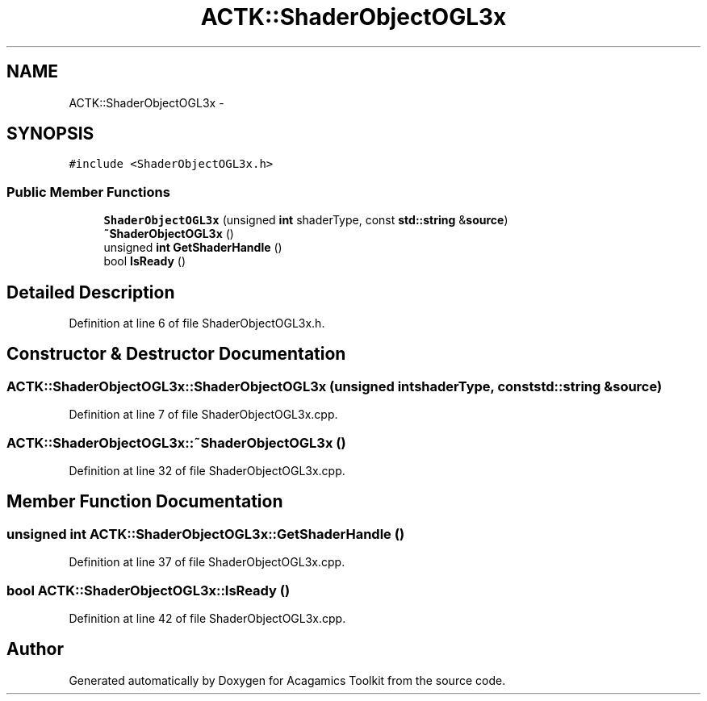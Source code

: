.TH "ACTK::ShaderObjectOGL3x" 3 "Thu Apr 3 2014" "Acagamics Toolkit" \" -*- nroff -*-
.ad l
.nh
.SH NAME
ACTK::ShaderObjectOGL3x \- 
.SH SYNOPSIS
.br
.PP
.PP
\fC#include <ShaderObjectOGL3x\&.h>\fP
.SS "Public Member Functions"

.in +1c
.ti -1c
.RI "\fBShaderObjectOGL3x\fP (unsigned \fBint\fP shaderType, const \fBstd::string\fP &\fBsource\fP)"
.br
.ti -1c
.RI "\fB~ShaderObjectOGL3x\fP ()"
.br
.ti -1c
.RI "unsigned \fBint\fP \fBGetShaderHandle\fP ()"
.br
.ti -1c
.RI "bool \fBIsReady\fP ()"
.br
.in -1c
.SH "Detailed Description"
.PP 
Definition at line 6 of file ShaderObjectOGL3x\&.h\&.
.SH "Constructor & Destructor Documentation"
.PP 
.SS "ACTK::ShaderObjectOGL3x::ShaderObjectOGL3x (unsigned \fBint\fPshaderType, const \fBstd::string\fP &source)"

.PP
Definition at line 7 of file ShaderObjectOGL3x\&.cpp\&.
.SS "ACTK::ShaderObjectOGL3x::~ShaderObjectOGL3x ()"

.PP
Definition at line 32 of file ShaderObjectOGL3x\&.cpp\&.
.SH "Member Function Documentation"
.PP 
.SS "unsigned \fBint\fP ACTK::ShaderObjectOGL3x::GetShaderHandle ()"

.PP
Definition at line 37 of file ShaderObjectOGL3x\&.cpp\&.
.SS "bool ACTK::ShaderObjectOGL3x::IsReady ()"

.PP
Definition at line 42 of file ShaderObjectOGL3x\&.cpp\&.

.SH "Author"
.PP 
Generated automatically by Doxygen for Acagamics Toolkit from the source code\&.
